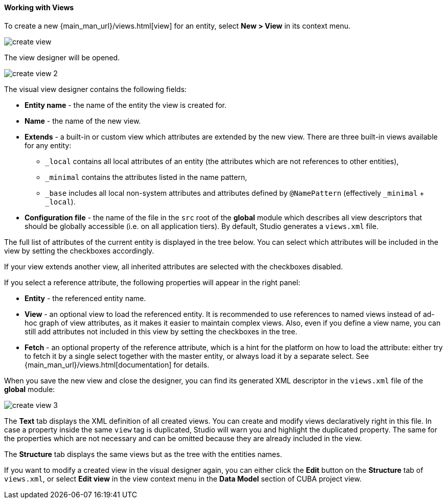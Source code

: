 :sourcesdir: ../../../../source

[[data_model_view]]
==== Working with Views

To create a new {main_man_url}/views.html[view] for an entity, select *New > View* in its context menu.

image::functions/data_model/create_view.png[align="center"]

The view designer will be opened.

image::functions/data_model/create_view_2.png[align="center"]

The visual view designer contains the following fields:

* *Entity name* - the name of the entity the view is created for.
* *Name* - the name of the new view.
* *Extends* - a built-in or custom view which attributes are extended by the new view. There are three built-in views available for any entity:
** `_local` contains all local attributes of an entity (the attributes which are not references to other entities),
** `_minimal` contains the attributes listed in the name pattern,
** `_base` includes all local non-system attributes and attributes defined by `@NamePattern` (effectively `_minimal` + `_local`).
* *Configuration file* - the name of the file in the `src` root of the *global* module which describes all view descriptors that should be globally accessible (i.e. on all application tiers). By default, Studio generates a `views.xml` file.

The full list of attributes of the current entity is displayed in the tree below. You can select which attributes will be included in the view by setting the checkboxes accordingly.

If your view extends another view, all inherited attributes are selected with the checkboxes disabled.

If you select a reference attribute, the following properties will appear in the right panel:

* *Entity* - the referenced entity name.
* *View* - an optional view to load the referenced entity. It is recommended to use references to named views instead of ad-hoc graph of view attributes, as it makes it easier to maintain complex views. Also, even if you define a view name, you can still add attributes not included in this view by setting the checkboxes in the tree.
* *Fetch* - an optional property of the reference attribute, which is a hint for the platform on how to load the attribute: either try to fetch it by a single select together with the master entity, or always load it by a separate select. See {main_man_url}/views.html[documentation] for details.

When you save the new view and close the designer, you can find its generated XML descriptor in the `views.xml` file of the *global* module:

image::functions/data_model/create_view_3.png[align="center"]

The *Text* tab displays the XML definition of all created views. You can create and modify views declaratively right in this file. In case a property inside the same `view` tag is duplicated, Studio will warn you and highlight the duplicated property. The same for the properties which are not necessary and can be omitted because they are already included in the view.

The *Structure* tab displays the same views but as the tree with the entities names.

If you want to modify a created view in the visual designer again, you can either click the *Edit* button on the *Structure* tab of `views.xml`, or select *Edit view* in the view context menu in the *Data Model* section of CUBA project view.